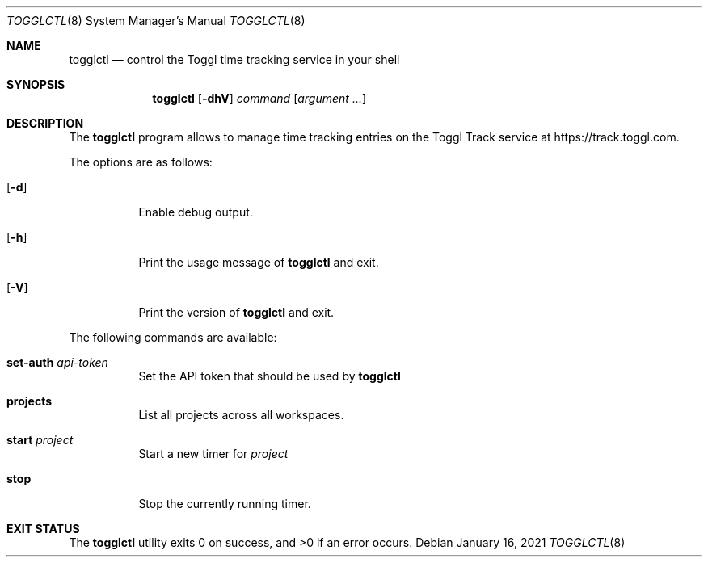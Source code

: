 .Dd January 16, 2021
.Dt TOGGLCTL 8
.Os
.Sh NAME
.Nm togglctl
.Nd control the Toggl time tracking service in your shell
.Sh SYNOPSIS
.Nm
.Op Fl dhV
.Ar command
.Op Ar argument ...
.Sh DESCRIPTION
The
.Nm
program allows to manage time tracking entries on the Toggl Track service at https://track.toggl.com.
.Pp
The options are as follows:
.Bl -tag -width Ds
.It Op Fl d
Enable debug output.
.It Op Fl h
Print the usage message of
.Nm
and exit.
.It Op Fl V
Print the version of
.Nm
and exit.
.El
.Pp
The following commands are available:
.Bl -tag -width Ds
.It Cm set-auth Ar api-token
Set the API token that should be used by
.Nm
.
.It Cm projects
List all projects across all workspaces.
.It Cm start Ar project
Start a new timer for
.Ar project
.
.It Cm stop
Stop the currently running timer.
.El
.Sh EXIT STATUS
.Ex -std
